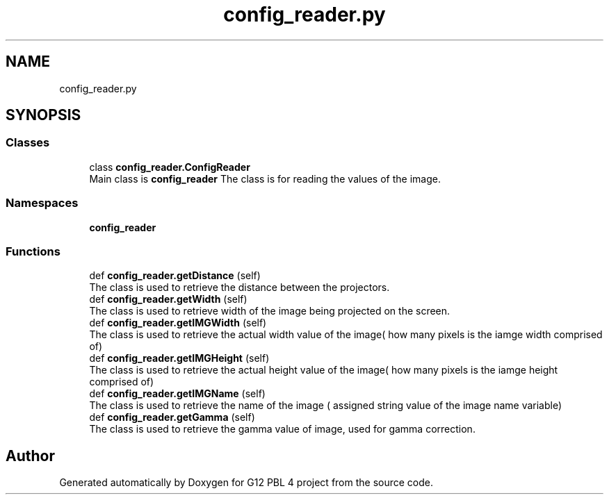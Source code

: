 .TH "config_reader.py" 3 "Thu Jan 7 2021" "G12 PBL 4 project" \" -*- nroff -*-
.ad l
.nh
.SH NAME
config_reader.py
.SH SYNOPSIS
.br
.PP
.SS "Classes"

.in +1c
.ti -1c
.RI "class \fBconfig_reader\&.ConfigReader\fP"
.br
.RI "Main class is \fBconfig_reader\fP The class is for reading the values of the image\&. "
.in -1c
.SS "Namespaces"

.in +1c
.ti -1c
.RI " \fBconfig_reader\fP"
.br
.in -1c
.SS "Functions"

.in +1c
.ti -1c
.RI "def \fBconfig_reader\&.getDistance\fP (self)"
.br
.RI "The class is used to retrieve the distance between the projectors\&. "
.ti -1c
.RI "def \fBconfig_reader\&.getWidth\fP (self)"
.br
.RI "The class is used to retrieve width of the image being projected on the screen\&. "
.ti -1c
.RI "def \fBconfig_reader\&.getIMGWidth\fP (self)"
.br
.RI "The class is used to retrieve the actual width value of the image( how many pixels is the iamge width comprised of) "
.ti -1c
.RI "def \fBconfig_reader\&.getIMGHeight\fP (self)"
.br
.RI "The class is used to retrieve the actual height value of the image( how many pixels is the iamge height comprised of) "
.ti -1c
.RI "def \fBconfig_reader\&.getIMGName\fP (self)"
.br
.RI "The class is used to retrieve the name of the image ( assigned string value of the image name variable) "
.ti -1c
.RI "def \fBconfig_reader\&.getGamma\fP (self)"
.br
.RI "The class is used to retrieve the gamma value of image, used for gamma correction\&. "
.in -1c
.SH "Author"
.PP 
Generated automatically by Doxygen for G12 PBL 4 project from the source code\&.
